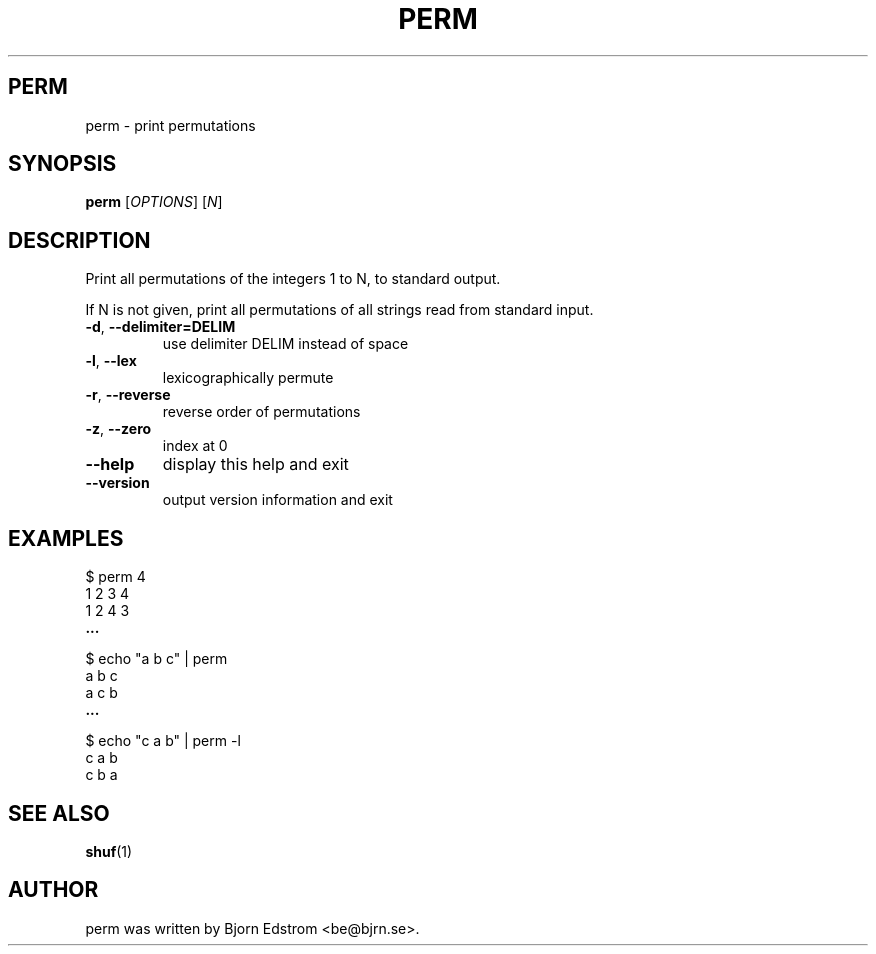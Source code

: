 .\" -*- nroff -*-
.TH PERM 1 "December 24, 2011"
.SH PERM
perm \- print permutations
.SH SYNOPSIS
.B perm
.RI [ OPTIONS ]
.RI [ N ]
.SH DESCRIPTION
Print all permutations of the integers 1 to N, to standard output.
.PP
If N is not given, print all permutations of all strings read from
standard input.
.TP
\fB\-d\fR, \fB\-\-delimiter=DELIM\fR
use delimiter DELIM instead of space
.TP
\fB\-l\fR, \fB\-\-lex\fR
lexicographically permute
.TP
\fB\-r\fR, \fB\-\-reverse\fR
reverse order of permutations
.TP
\fB\-z\fR, \fB\-\-zero\fR
index at 0
.TP
\fB\-\-help\fR
display this help and exit
.TP
\fB\-\-version\fR
output version information and exit
.SH EXAMPLES
$ perm 4
.br
1 2 3 4
.br
1 2 4 3
.br
.B ...
.PP
$ echo "a b c" | perm
.br
a b c
.br
a c b
.br
.B ...
.PP
$ echo "c a b" | perm -l
.br
c a b
.br
c b a
.PP
.SH SEE ALSO
.BR shuf (1)
.SH AUTHOR
perm was written by Bjorn Edstrom <be@bjrn.se>.
